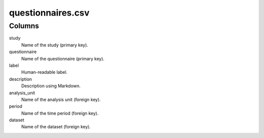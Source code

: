 questionnaires.csv
==================

Columns
-------


study
    Name of the study (primary key).

questionnaire
    Name of the questionnaire (primary key).

label
    Human-readable label.

description
    Description using Markdown.

analysis_unit
    Name of the analysis unit (foreign key).

period
    Name of the time period (foreign key).

dataset
    Name of the dataset (foreign key).

